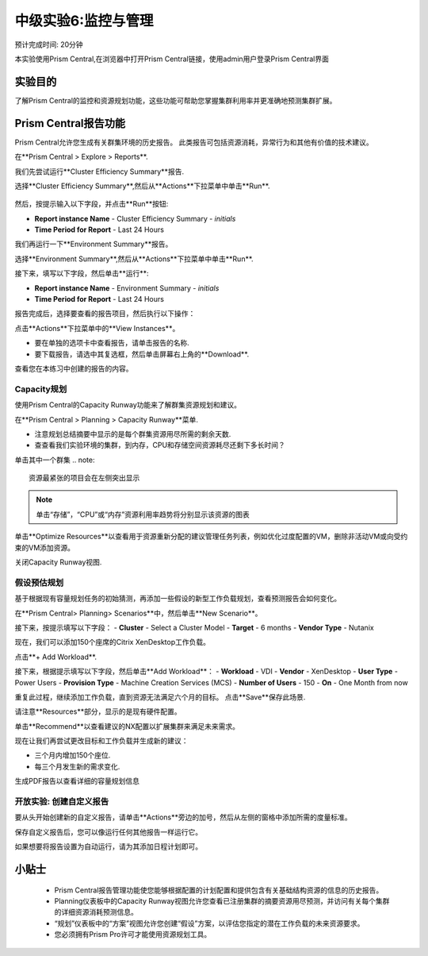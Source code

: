 .. _lab_monitoring_env:

----------------
中级实验6:监控与管理 
----------------
预计完成时间: 20分钟

本实验使用Prism Central,在浏览器中打开Prism Central链接，使用admin用户登录Prism Central界面

实验目的
++++++++

了解Prism Central的监控和资源规划功能，这些功能可帮助您掌握集群利用率并更准确地预测集群扩展。

Prism Central报告功能
+++++++++++++++++++++

Prism Central允许您生成有关群集环境的历史报告。
此类报告可包括资源消耗，异常行为和其他有价值的技术建议。

在**Prism Central > Explore > Reports**.

我们先尝试运行**Cluster Efficiency Summary**报告.

选择**Cluster Efficiency Summary**,然后从**Actions**下拉菜单中单击**Run**.

.. figure:: images/monitoring_01.png

然后，按提示输入以下字段，并点击**Run**按钮:

- **Report instance Name** - Cluster Efficiency Summary - *initials*
- **Time Period for Report** - Last 24 Hours

我们再运行一下**Environment Summary**报告。

选择**Environment Summary**,然后从**Actions**下拉菜单中单击**Run**.

接下来，填写以下字段，然后单击**运行**:

- **Report instance Name** - Environment Summary - *initials*
- **Time Period for Report** - Last 24 Hours

报告完成后，选择要查看的报告项目，然后执行以下操作：

点击**Actions**下拉菜单中的**View Instances**。

- 要在单独的选项卡中查看报告，请单击报告的名称.
- 要下载报告，请选中其复选框，然后单击屏幕右上角的**Download**.

查看您在本练习中创建的报告的内容。

Capacity规划
...............

使用Prism Central的Capacity Runway功能来了解群集资源规划和建议。

在**Prism Central > Planning > Capacity Runway**菜单.

- 注意规划总结摘要中显示的是每个群集资源用尽所需的剩余天数.
- 查查看我们实验环境的集群，到内存，CPU和存储空间资源耗尽还剩下多长时间？

单击其中一个群集
.. note::

  资源最紧张的项目会在左侧突出显示
  
.. note::

  单击“存储”，“CPU”或“内存”资源利用率趋势将分别显示该资源的图表

单击**Optimize Resources**以查看用于资源重新分配的建议管理任务列表，例如优化过度配置的VM，删除非活动VM或向受约束的VM添加资源。

关闭Capacity Runway视图.

假设预估规划
................

基于根据现有容量规划任务的初始猜测，再添加一些假设的新型工作负载规划，查看预测报告会如何变化。

在**Prism Central> Planning> Scenarios**中，然后单击**New Scenario**。

接下来，按提示填写以下字段：
- **Cluster** - Select a Cluster Model
- **Target** - 6 months
- **Vendor Type** - Nutanix

现在，我们可以添加150个座席的Citrix XenDesktop工作负载。

点击**+ Add Workload**.

接下来，根据提示填写以下字段，然后单击**Add Workload**：
- **Workload** - VDI
- **Vendor** - XenDesktop
- **User Type** - Power Users
- **Provision Type** - Machine Creation Services (MCS)
- **Number of Users** - 150
- **On** - One Month from now

重复此过程，继续添加工作负载，直到资源无法满足六个月的目标。
点击**Save**保存此场景.

请注意**Resources**部分，显示的是现有硬件配置。

单击**Recommend**以查看建议的NX配置以扩展集群来满足未来需求。

现在让我们再尝试更改目标和工作负载并生成新的建议：

- 三个月内增加150个座位.
- 每三个月发生新的需求变化.

生成PDF报告以查看详细的容量规划信息


开放实验: 创建自定义报告
...................................

要从头开始创建新的自定义报告，请单击**Actions**旁边的加号，然后从左侧的窗格中添加所需的度量标准。

保存自定义报告后，您可以像运行任何其他报告一样运行它。

如果想要将报告设置为自动运行，请为其添加日程计划即可。


小贴士
+++++++++

 -  Prism Central报告管理功能使您能够根据配置的计划配置和提供包含有关基础结构资源的信息的历史报告。
 -  Planning仪表板中的Capacity Runway视图允许您查看已注册集群的摘要资源用尽预测，并访问有关每个集群的详细资源消耗预测信息。
 - “规划”仪表板中的“方案”视图允许您创建“假设”方案，以评估您指定的潜在工作负载的未来资源要求。
 -  您必须拥有Prism Pro许可才能使用资源规划工具。
